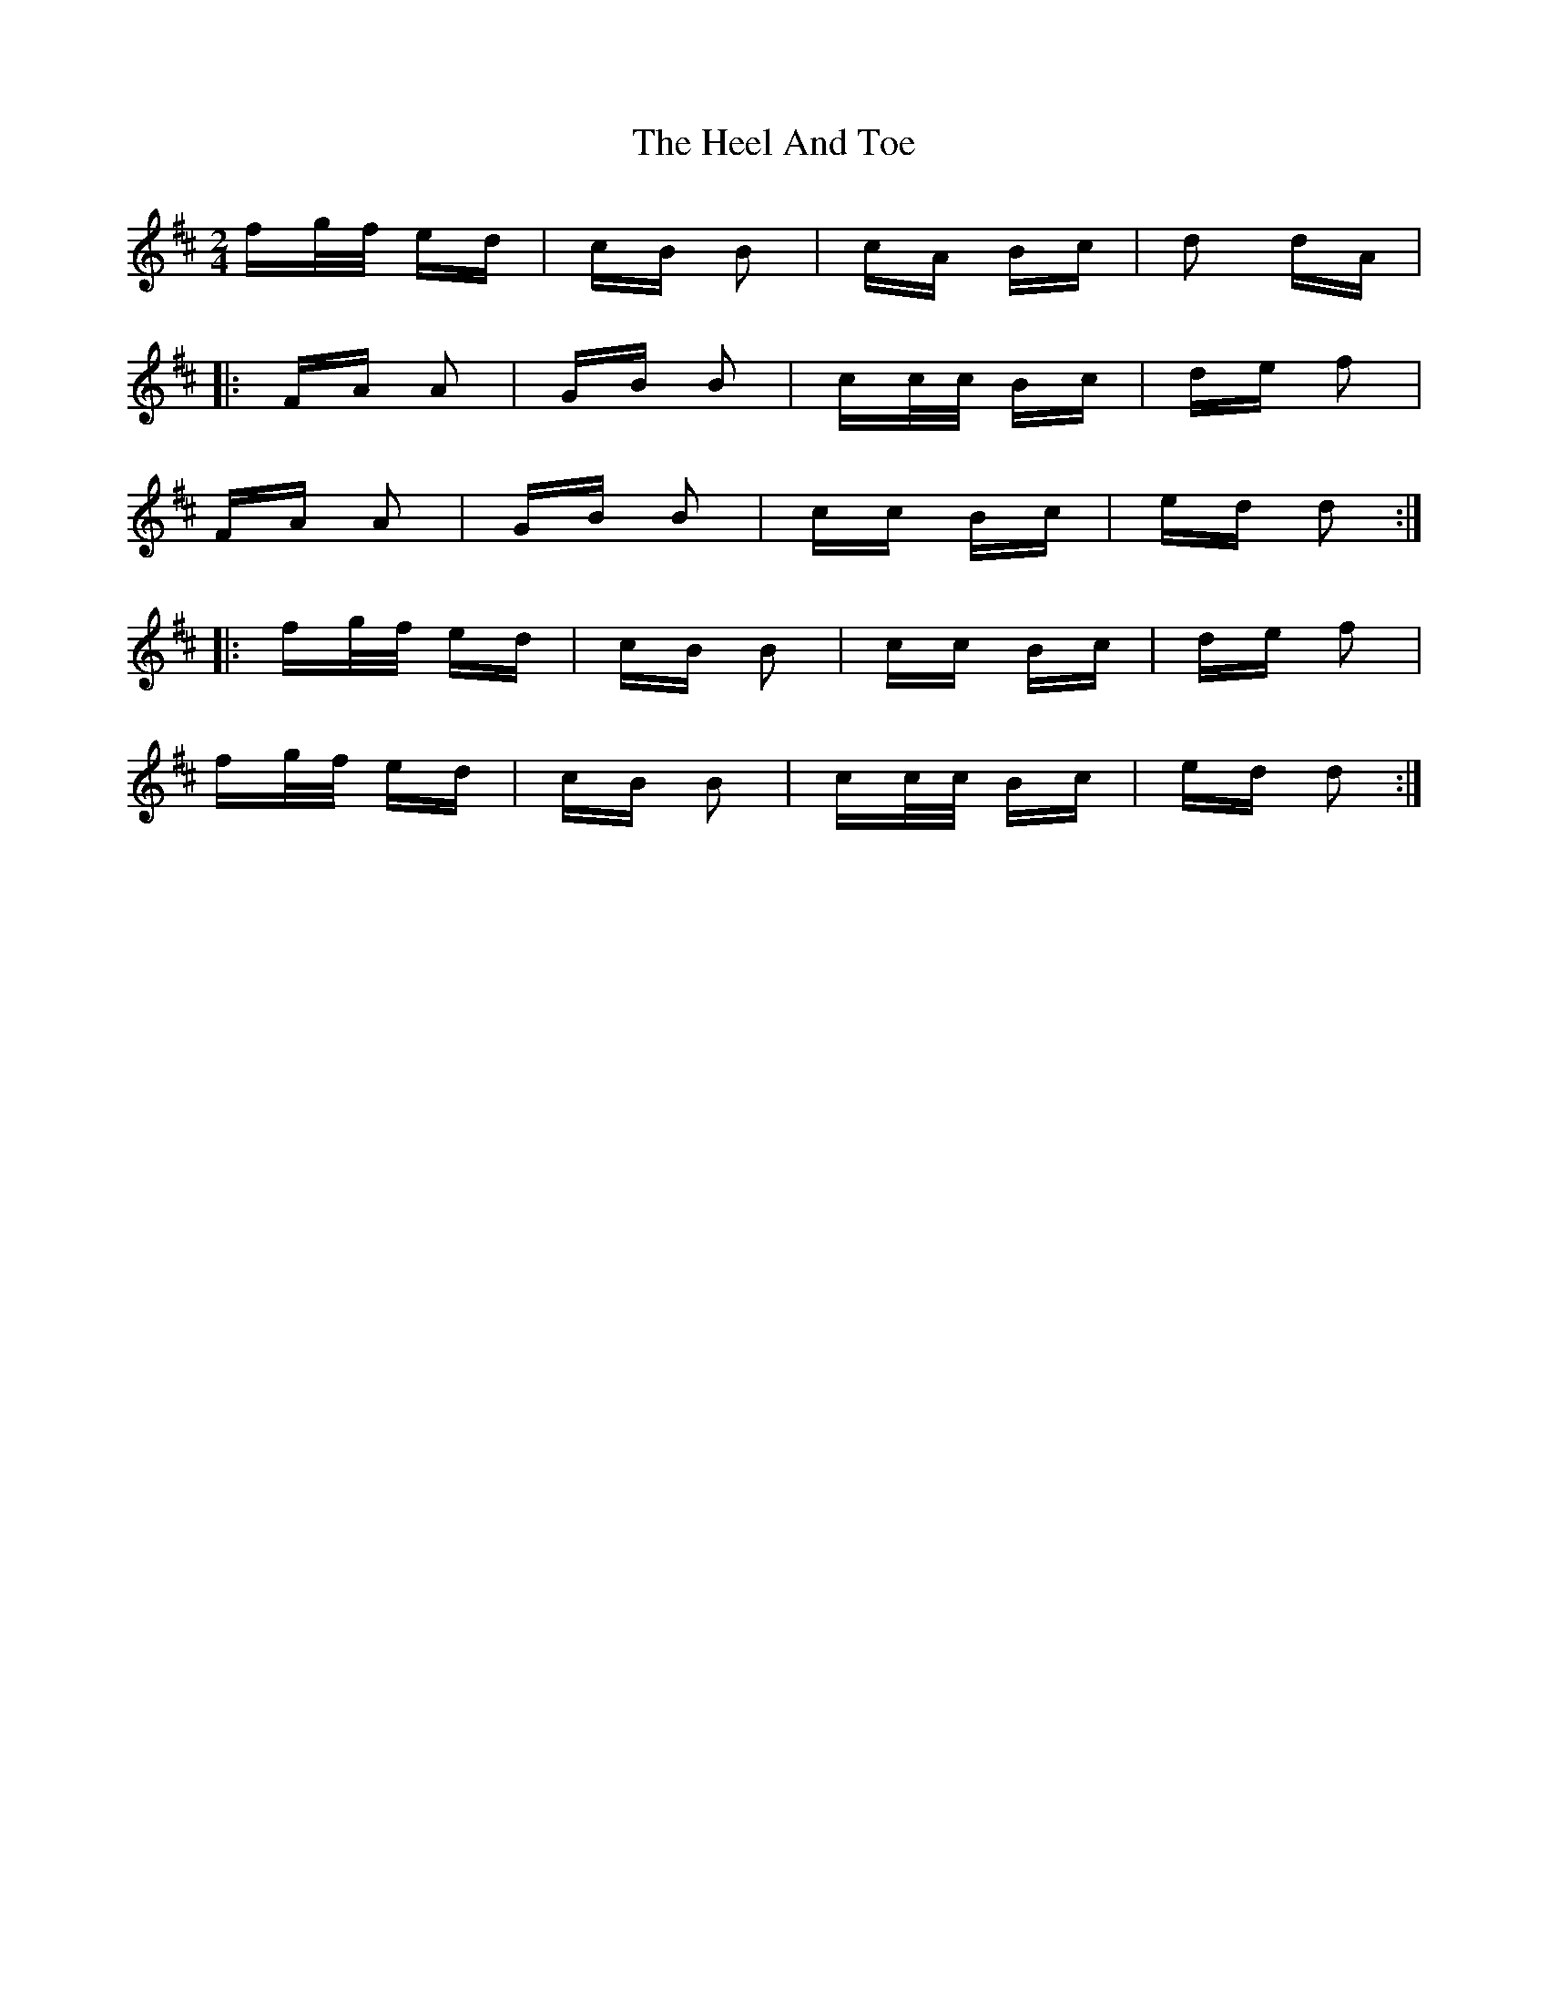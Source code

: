 X: 17101
T: Heel And Toe, The
R: polka
M: 2/4
K: Dmajor
fg/f/ ed|cB B2|cA Bc|d2 dA|
|:FA A2|GB B2|cc/c/ Bc|de f2|
FA A2|GB B2|cc Bc|ed d2:|
|:fg/f/ ed|cB B2|cc Bc|de f2|
fg/f/ ed|cB B2|cc/c/ Bc|ed d2:|

